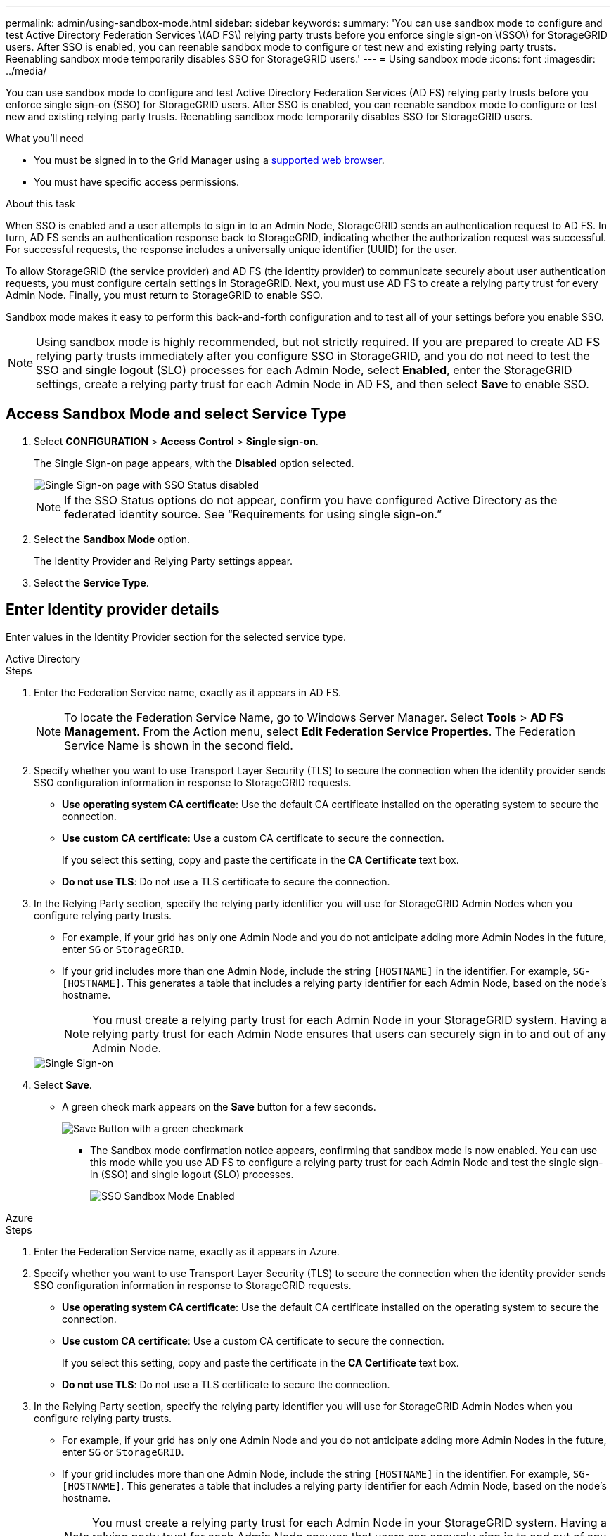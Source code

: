 ---
permalink: admin/using-sandbox-mode.html
sidebar: sidebar
keywords: 
summary: 'You can use sandbox mode to configure and test Active Directory Federation Services \(AD FS\) relying party trusts before you enforce single sign-on \(SSO\) for StorageGRID users. After SSO is enabled, you can reenable sandbox mode to configure or test new and existing relying party trusts. Reenabling sandbox mode temporarily disables SSO for StorageGRID users.'
---
= Using sandbox mode
:icons: font
:imagesdir: ../media/

[.lead]
You can use sandbox mode to configure and test Active Directory Federation Services (AD FS) relying party trusts before you enforce single sign-on (SSO) for StorageGRID users. After SSO is enabled, you can reenable sandbox mode to configure or test new and existing relying party trusts. Reenabling sandbox mode temporarily disables SSO for StorageGRID users.

.What you'll need

* You must be signed in to the Grid Manager using a xref:../admin/web-browser-requirements.adoc[supported web browser].
* You must have specific access permissions.

.About this task

When SSO is enabled and a user attempts to sign in to an Admin Node, StorageGRID sends an authentication request to AD FS. In turn, AD FS sends an authentication response back to StorageGRID, indicating whether the authorization request was successful. For successful requests, the response includes a universally unique identifier (UUID) for the user.

To allow StorageGRID (the service provider) and AD FS (the identity provider) to communicate securely about user authentication requests, you must configure certain settings in StorageGRID. Next, you must use AD FS to create a relying party trust for every Admin Node. Finally, you must return to StorageGRID to enable SSO.

Sandbox mode makes it easy to perform this back-and-forth configuration and to test all of your settings before you enable SSO.

NOTE: Using sandbox mode is highly recommended, but not strictly required. If you are prepared to create AD FS relying party trusts immediately after you configure SSO in StorageGRID, and you do not need to test the SSO and single logout (SLO) processes for each Admin Node, select *Enabled*, enter the StorageGRID settings, create a relying party trust for each Admin Node in AD FS, and then select *Save* to enable SSO.

== Access Sandbox Mode and select Service Type

. Select *CONFIGURATION* > *Access Control* > *Single sign-on*.
+
The Single Sign-on page appears, with the *Disabled* option selected.
+
image::../media/sso_status_disabled.gif[Single Sign-on page with SSO Status disabled]
+
NOTE: If the SSO Status options do not appear, confirm you have configured Active Directory as the federated identity source. See "`Requirements for using single sign-on.`"

. Select the *Sandbox Mode* option.
+
The Identity Provider and Relying Party settings appear.

. Select the *Service Type*.


== Enter Identity provider details

Enter values in the Identity Provider section for the selected service type.

// start tabbed area

[role="tabbed-block"]
====

.Active Directory
--
.Steps

. Enter the Federation Service name, exactly as it appears in AD FS.
+
NOTE: To locate the Federation Service Name, go to Windows Server Manager. Select *Tools* > *AD FS Management*. From the Action menu, select *Edit Federation Service Properties*. The Federation Service Name is shown in the second field.

. Specify whether you want to use Transport Layer Security (TLS) to secure the connection when the identity provider sends SSO configuration information in response to StorageGRID requests.

** *Use operating system CA certificate*: Use the default CA certificate installed on the operating system to secure the connection.
** *Use custom CA certificate*: Use a custom CA certificate to secure the connection.
+
If you select this setting, copy and paste the certificate in the *CA Certificate* text box.

** *Do not use TLS*: Do not use a TLS certificate to secure the connection.

. In the Relying Party section, specify the relying party identifier you will use for StorageGRID Admin Nodes when you configure relying party trusts.

* For example, if your grid has only one Admin Node and you do not anticipate adding more Admin Nodes in the future, enter `SG` or `StorageGRID`.

* If your grid includes more than one Admin Node, include the string `[HOSTNAME]` in the identifier. For example, `SG-[HOSTNAME]`. This generates a table that includes a relying party identifier for each Admin Node, based on the node's hostname.
+
NOTE: You must create a relying party trust for each Admin Node in your StorageGRID system. Having a relying party trust for each Admin Node ensures that users can securely sign in to and out of any Admin Node.

+
image::../media/sso_status_sandbox_mode_active_directory.png[Single Sign-on, Sandbox mode enabled, Relying party identifiers shown for several Admin Nodes]
. Select *Save*.

* A green check mark appears on the *Save* button for a few seconds.
+
image::../media/save_button_green_checkmark.gif[Save Button with a green checkmark]

** The Sandbox mode confirmation notice appears, confirming that sandbox mode is now enabled. You can use this mode while you use AD FS to configure a relying party trust for each Admin Node and test the single sign-in (SSO) and single logout (SLO) processes.
+
image::../media/sso_sandbox_mode_enabled.gif[SSO Sandbox Mode Enabled]
--

.Azure
--
.Steps

. Enter the Federation Service name, exactly as it appears in Azure.

. Specify whether you want to use Transport Layer Security (TLS) to secure the connection when the identity provider sends SSO configuration information in response to StorageGRID requests.

** *Use operating system CA certificate*: Use the default CA certificate installed on the operating system to secure the connection.

** *Use custom CA certificate*: Use a custom CA certificate to secure the connection.
+
If you select this setting, copy and paste the certificate in the *CA Certificate* text box.

** *Do not use TLS*: Do not use a TLS certificate to secure the connection.

. In the Relying Party section, specify the relying party identifier you will use for StorageGRID Admin Nodes when you configure relying party trusts.

* For example, if your grid has only one Admin Node and you do not anticipate adding more Admin Nodes in the future, enter `SG` or `StorageGRID`.

* If your grid includes more than one Admin Node, include the string `[HOSTNAME]` in the identifier. For example, `SG-[HOSTNAME]`. This generates a table that includes a relying party identifier for each Admin Node, based on the node's hostname.
+
NOTE: You must create a relying party trust for each Admin Node in your StorageGRID system. Having a relying party trust for each Admin Node ensures that users can securely sign in to and out of any Admin Node.

+
image::../media/sso_status_sandbox_mode_ping_federated.png[Single Sign-on, Sandbox mode enabled, Relying party identifiers shown for several Admin Nodes]
. Select *Save*.

* A green check mark appears on the *Save* button for a few seconds.
+
image::../media/save_button_green_checkmark.gif[Save Button with a green checkmark]

** The Sandbox mode confirmation notice appears, confirming that sandbox mode is now enabled. You can use this mode while you use AD FS to configure a relying party trust for each Admin Node and test the single sign-in (SSO) and single logout (SLO) processes.
+
image::../media/sso_sandbox_mode_enabled.gif[SSO Sandbox Mode Enabled]
--

.Ping Federated
--
.Steps

. Enter the Federation Service name, exactly as it appears in Ping Federated.

. Specify whether you want to use Transport Layer Security (TLS) to secure the connection when the identity provider sends SSO 
configuration information in response to StorageGRID requests.

** *Use operating system CA certificate*: Use the default CA certificate installed on the operating system to secure the connection.
** *Use custom CA certificate*: Use a custom CA certificate to secure the connection.
+
If you select this setting, copy and paste the certificate in the *CA Certificate* text box.

** *Do not use TLS*: Do not use a TLS certificate to secure the connection.

. In the Relying Party section, specify the relying party identifier you will use for StorageGRID Admin Nodes when you configure relying party trusts.

* For example, if your grid has only one Admin Node and you do not anticipate adding more Admin Nodes in the future, enter `SG` or `StorageGRID`.
* If your grid includes more than one Admin Node, include the string `[HOSTNAME]` in the identifier. For example, `SG-[HOSTNAME]`. This generates a table that includes a relying party identifier for each Admin Node, based on the node's hostname.
+
NOTE: You must create a relying party trust for each Admin Node in your StorageGRID system. Having a relying party trust for each Admin Node ensures that users can securely sign in to and out of any Admin Node.
+
image::../media/sso_status_sandbox_mode_ping_federated.png[Single Sign-on, Sandbox mode enabled, Relying party identifiers shown for several Admin Nodes]
. Select *Save*.

* A green check mark appears on the *Save* button for a few seconds.
+
image::../media/save_button_green_checkmark.gif[Save Button with a green checkmark]

** The Sandbox mode confirmation notice appears, confirming that sandbox mode is now enabled. You can use this mode while you use AD FS to configure a relying party trust for each Admin Node and test the single sign-in (SSO) and single logout (SLO) processes.
+
image::../media/sso_sandbox_mode_enabled.gif[SSO Sandbox Mode Enabled]
--

====

// end tabbed area



.Related information

xref:requirements-for-sso.adoc[Requirements for using single sign-on]
